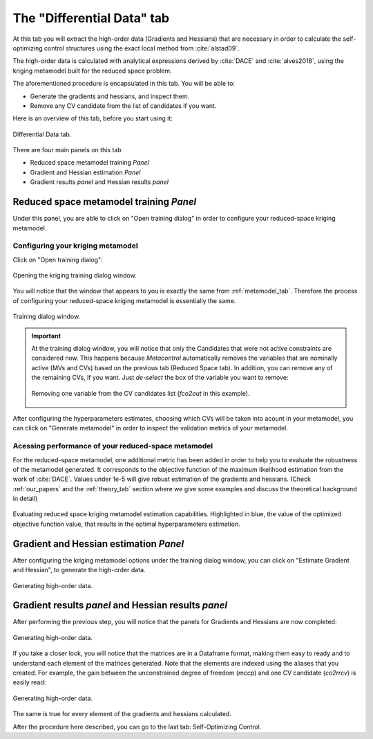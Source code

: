 **************************************************
The "Differential Data" tab
**************************************************


At this tab you will extract the high-order data (Gradients and Hessians)
that are necessary in order to calculate the self-optimizing control structures using
the exact local method from :cite:`alstad09`. 

The high-order data is calculated with
analytical expressions derived by :cite:`DACE` and :cite:`alves2018`, using the kriging 
metamodel built for the reduced space problem.


The aforementioned procedure is encapsulated in this tab. You will be able to:

* Generate the gradients and hessians, and inspect them.
* Remove any CV candidate from the list of candidates if you want.

Here is an overview of this tab, before you start using it:


.. figure:: ../images/diff_data_main.png
   :align: center

   Differential Data tab.



There are four main panels on this tab

* Reduced space metamodel training *Panel*
* Gradient and Hessian estimation *Panel*
* Gradient results *panel* and Hessian results *panel*

Reduced space metamodel training *Panel*
========================================

Under this panel, you are able to click on "Open training dialog" in order to
configure your reduced-space kriging metamodel.


Configuring your kriging metamodel
-----------------------------------

Click on "Open training dialog":


.. figure:: ../images/diff_data_training_dialog.png
   :align: center

   Opening the kriging training dialog window.


You will notice that the window that appears to you is exactly the same from
:ref:`metamodel_tab`. Therefore the process of configuring your reduced-space 
kriging metamodel is essentially the same.

.. figure:: ../images/diff_data_training_dialog_window.png
   :align: center

   Training dialog window.

.. IMPORTANT::
    At the training dialog window, you will notice that only the Candidates that
    were not active constraints are considered now. This happens because *Metacontrol*
    automatically removes the variables that are nominally active (MVs and CVs) based on the
    previous tab (Reduced Space tab). In addition, you can remove any of the remaining CVs, if you
    want. Just *de-select* the box of the variable you want to remove:

    .. figure:: ../images/diff_data_remove_cvs.png
        :align: center

        Removing one variable from the CV candidates list (*fco2out* in this example).


After configuring the hyperparameters estimates, choosing which CVs will be taken into acount in your
metamodel, you can click on "Generate metamodel" in order to inspect the validation metrics of your metamodel.


Acessing performance of your reduced-space metamodel
-----------------------------------------------------

For the reduced-space metamodel, one additional metric has been added in order to help you to evaluate the
robustness of the metamodel generated. It corresponds to the objective function of the maximum likelihood estimation
from the work of :cite:`DACE`. Values under 1e-5 will give robust estimation of the gradients and hessians. (Check :ref:`our_papers`
and the :ref:`theory_tab` section where we give some examples and discuss the theoretical background in detail)

.. figure:: ../images/diff_data_dace_function.png
   :align: center

   Evaluating reduced space kriging metamodel estimation capabilities. Highlighted in blue,
   the value of the optimized objective function value, that results in the optimal hyperparameters estimation.

Gradient and Hessian estimation *Panel*
==========================================

After configuring the kriging metamodel options under the training 
dialog window, you can click on "Estimate Gradient and Hessian", to generate the
high-order data.


.. figure:: ../images/diff_data_high_order_data_gen.png
   :align: center

   Generating high-order data.


Gradient results *panel* and Hessian results *panel*
=====================================================

After performing the previous step, you will notice that the panels for Gradients and Hessians are now
completed:

.. figure:: ../images/diff_data_completed.png
   :align: center

   Generating high-order data.

If you take a closer look, you will notice that the matrices are in a Dataframe format, making them easy to ready
and to understand each element of the matrices generated. Note that the elements are indexed using the aliases that you
created. For example, the gain between the unconstrained degree of freedom (*mccp*) and one CV candidate (*co2rrcv*) is easily
read:


.. figure:: ../images/diff_data_reading_gains.png
   :align: center

   Generating high-order data.


The same is true for every element of the gradients and hessians calculated.

After the procedure here described, you can go to the last tab: Self-Optimizing Control.


